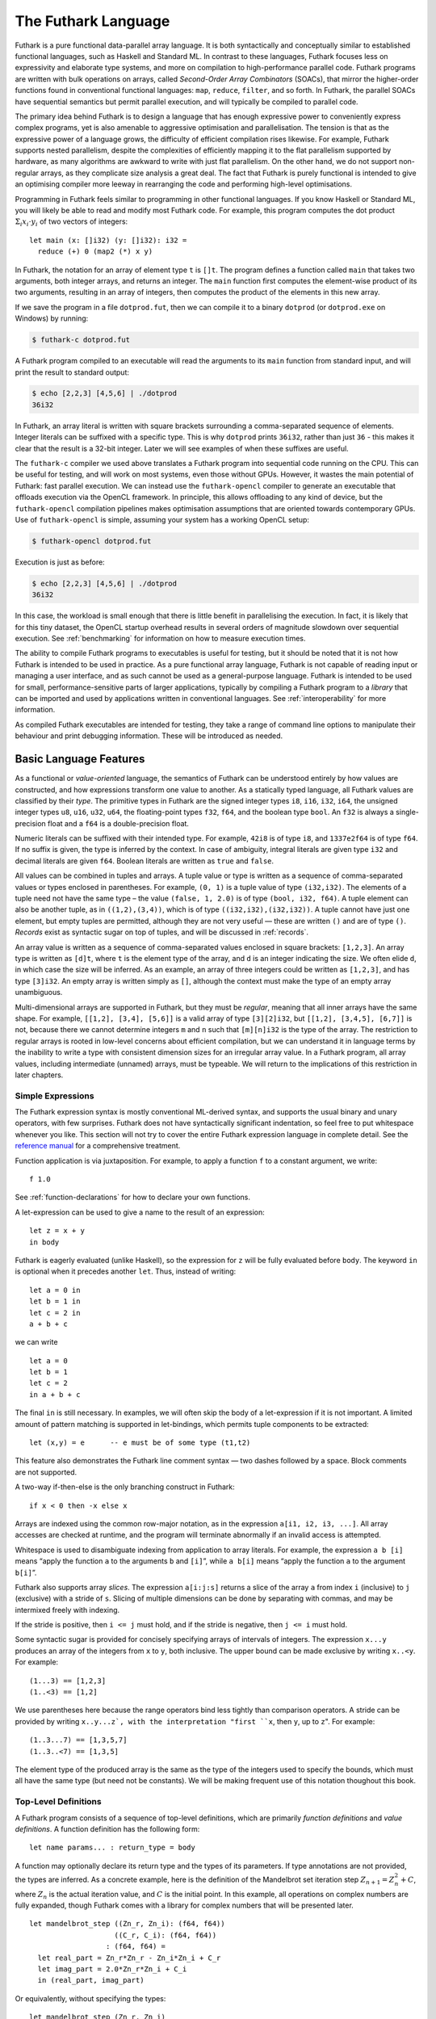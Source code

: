 .. _futlang:

The Futhark Language
====================

Futhark is a pure functional data-parallel array language. It is both
syntactically and conceptually similar to established functional
languages, such as Haskell and Standard ML. In contrast to these
languages, Futhark focuses less on expressivity and elaborate type
systems, and more on compilation to high-performance parallel code.
Futhark programs are written with bulk operations on arrays, called
*Second-Order Array Combinators* (SOACs), that mirror the higher-order
functions found in conventional functional languages: ``map``,
``reduce``, ``filter``, and so forth.  In Futhark, the parallel SOACs
have sequential semantics but permit parallel execution, and will
typically be compiled to parallel code.

The primary idea behind Futhark is to design a language that has enough
expressive power to conveniently express complex programs, yet is also
amenable to aggressive optimisation and parallelisation. The tension is
that as the expressive power of a language grows, the difficulty of
efficient compilation rises likewise. For example, Futhark supports
nested parallelism, despite the complexities of efficiently mapping it
to the flat parallelism supported by hardware, as many algorithms are
awkward to write with just flat parallelism. On the other hand, we do
not support non-regular arrays, as they complicate size analysis a great
deal. The fact that Futhark is purely functional is intended to give an
optimising compiler more leeway in rearranging the code and performing
high-level optimisations.

Programming in Futhark feels similar to programming in other functional
languages. If you know Haskell or Standard ML, you will likely be able
to read and modify most Futhark code. For example, this program computes
the dot product :math:`\Sigma_{i} x_{i}\cdot{}y_{i}` of two vectors of
integers:

::

    let main (x: []i32) (y: []i32): i32 =
      reduce (+) 0 (map2 (*) x y)

In Futhark, the notation for an array of element type ``t`` is
``[]t``. The program defines a function called ``main`` that takes two
arguments, both integer arrays, and returns an integer. The ``main``
function first computes the element-wise product of its two arguments,
resulting in an array of integers, then computes the product of the
elements in this new array.

If we save the program in a file ``dotprod.fut``, then we can compile
it to a binary ``dotprod`` (or ``dotprod.exe`` on Windows) by running:

.. code-block:: none

    $ futhark-c dotprod.fut

A Futhark program compiled to an executable will read the arguments to
its ``main`` function from standard input, and will print the result to
standard output:

.. code-block:: none

    $ echo [2,2,3] [4,5,6] | ./dotprod
    36i32

In Futhark, an array literal is written with square brackets surrounding
a comma-separated sequence of elements. Integer literals can be suffixed
with a specific type. This is why ``dotprod`` prints ``36i32``, rather
than just ``36`` - this makes it clear that the result is a 32-bit
integer. Later we will see examples of when these suffixes are useful.

The ``futhark-c`` compiler we used above translates a Futhark program
into sequential code running on the CPU. This can be useful for testing,
and will work on most systems, even those without GPUs. However, it
wastes the main potential of Futhark: fast parallel execution. We can
instead use the ``futhark-opencl`` compiler to generate an executable
that offloads execution via the OpenCL framework. In principle, this
allows offloading to any kind of device, but the ``futhark-opencl``
compilation pipelines makes optimisation assumptions that are oriented
towards contemporary GPUs. Use of ``futhark-opencl`` is simple, assuming
your system has a working OpenCL setup:

.. code-block:: none

    $ futhark-opencl dotprod.fut

Execution is just as before:

.. code-block:: none

    $ echo [2,2,3] [4,5,6] | ./dotprod
    36i32

In this case, the workload is small enough that there is little
benefit in parallelising the execution. In fact, it is likely that for
this tiny dataset, the OpenCL startup overhead results in several
orders of magnitude slowdown over sequential execution. See
:ref:`benchmarking` for information on how to measure execution times.

The ability to compile Futhark programs to executables is useful for
testing, but it should be noted that it is not how Futhark is intended
to be used in practice. As a pure functional array language, Futhark
is not capable of reading input or managing a user interface, and as
such cannot be used as a general-purpose language. Futhark is intended
to be used for small, performance-sensitive parts of larger
applications, typically by compiling a Futhark program to a *library*
that can be imported and used by applications written in conventional
languages. See :ref:`interoperability` for more information.

As compiled Futhark executables are intended for testing, they take a
range of command line options to manipulate their behaviour and print
debugging information. These will be introduced as needed.

.. _baselang:

Basic Language Features
-----------------------

As a functional or *value-oriented* language, the semantics of Futhark
can be understood entirely by how values are constructed, and how
expressions transform one value to another. As a statically typed
language, all Futhark values are classified by their *type*. The
primitive types in Futhark are the signed integer types ``i8``,
``i16``, ``i32``, ``i64``, the unsigned integer types ``u8``, ``u16``,
``u32``, ``u64``, the floating-point types ``f32``, ``f64``, and the
boolean type ``bool``. An ``f32`` is always a single-precision float
and a ``f64`` is a double-precision float.

Numeric literals can be suffixed with their intended type. For
example, ``42i8`` is of type ``i8``, and ``1337e2f64`` is of type
``f64``. If no suffix is given, the type is inferred by the context.
In case of ambiguity, integral literals are given type ``i32`` and
decimal literals are given ``f64``.  Boolean literals are written as
``true`` and ``false``.

All values can be combined in tuples and arrays. A tuple value or type
is written as a sequence of comma-separated values or types enclosed in
parentheses. For example, ``(0, 1)`` is a tuple value of type
``(i32,i32)``. The elements of a tuple need not have the same type – the
value ``(false, 1, 2.0)`` is of type ``(bool, i32, f64)``. A tuple
element can also be another tuple, as in ``((1,2),(3,4))``, which is of
type ``((i32,i32),(i32,i32))``. A tuple cannot have just one element,
but empty tuples are permitted, although they are not very useful — these
are written ``()`` and are of type ``()``. *Records* exist as syntactic
sugar on top of tuples, and will be discussed in :ref:`records`.

An array value is written as a sequence of comma-separated values
enclosed in square brackets: ``[1,2,3]``. An array type is written as
``[d]t``, where ``t`` is the element type of the array, and ``d`` is
an integer indicating the size. We often elide ``d``, in which case
the size will be inferred. As an example, an array of three integers
could be written as ``[1,2,3]``, and has type ``[3]i32``.  An empty
array is written simply as ``[]``, although the context must make the
type of an empty array unambiguous.

Multi-dimensional arrays are supported in Futhark, but they must be
*regular*, meaning that all inner arrays have the same shape. For
example, ``[[1,2], [3,4], [5,6]]`` is a valid array of type
``[3][2]i32``, but ``[[1,2], [3,4,5], [6,7]]`` is not, because there
we cannot determine integers ``m`` and ``n`` such that ``[m][n]i32``
is the type of the array. The restriction to regular arrays is rooted
in low-level concerns about efficient compilation, but we can
understand it in language terms by the inability to write a type with
consistent dimension sizes for an irregular array value. In a Futhark
program, all array values, including intermediate (unnamed) arrays,
must be typeable. We will return to the implications of this
restriction in later chapters.

Simple Expressions
~~~~~~~~~~~~~~~~~~

The Futhark expression syntax is mostly conventional ML-derived
syntax, and supports the usual binary and unary operators, with few
surprises.  Futhark does not have syntactically significant
indentation, so feel free to put whitespace whenever you like. This
section will not try to cover the entire Futhark expression language
in complete detail. See the `reference manual
<http://futhark.readthedocs.io>`_ for a comprehensive treatment.

Function application is via juxtaposition. For example, to apply a
function ``f`` to a constant argument, we write:

::

    f 1.0

See :ref:`function-declarations` for how to declare your own
functions.

A let-expression can be used to give a name to the result of an expression:

::

    let z = x + y
    in body

Futhark is eagerly evaluated (unlike Haskell), so the expression for
``z`` will be fully evaluated before ``body``. The keyword ``in`` is optional
when it precedes another ``let``. Thus, instead of writing:

::

    let a = 0 in
    let b = 1 in
    let c = 2 in
    a + b + c

we can write

::

    let a = 0
    let b = 1
    let c = 2
    in a + b + c

The final ``in`` is still necessary. In examples, we will often skip the body
of a let-expression if it is not important. A limited amount of pattern matching is
supported in let-bindings, which permits tuple components to be extracted:

::

    let (x,y) = e      -- e must be of some type (t1,t2)

This feature also demonstrates the Futhark line comment syntax — two
dashes followed by a space. Block comments are not supported.

A two-way if-then-else is the only branching construct in Futhark:

::

    if x < 0 then -x else x

Arrays are indexed using the common row-major notation, as in the
expression ``a[i1, i2, i3, ...]``.  All array accesses are checked at
runtime, and the program will terminate abnormally if an invalid
access is attempted.

Whitespace is used to disambiguate indexing from application to array
literals. For example, the expression ``a b [i]`` means “apply the
function ``a`` to the arguments ``b`` and ``[i]``”, while ``a b[i]``
means “apply the function ``a`` to the argument ``b[i]``”.

Futhark also supports array *slices*. The expression ``a[i:j:s]``
returns a slice of the array ``a`` from index ``i`` (inclusive) to ``j``
(exclusive) with a stride of ``s``. Slicing of multiple dimensions can
be done by separating with commas, and may be intermixed freely with
indexing.

If the stride is positive, then ``i <= j`` must hold, and if the stride
is negative, then ``j <= i`` must hold.

Some syntactic sugar is provided for concisely specifying arrays of intervals of
integers. The expression ``x...y`` produces an array of the integers
from ``x`` to ``y``, both inclusive. The upper bound can be made
exclusive by writing ``x..<y``. For example:

::

    (1...3) == [1,2,3]
    (1..<3) == [1,2]

We use parentheses here because the range operators bind less tightly
than comparison operators.  A stride can be provided by writing
``x..y...z`, with the interpretation "first ``x``, then ``y``, up to
``z``". For example:

::

    (1..3...7) == [1,3,5,7]
    (1..3..<7) == [1,3,5]

The element type of the produced array is the same as the type of the
integers used to specify the bounds, which must all have the same type
(but need not be constants). We will be making frequent use of this
notation thoughout this book.

.. _function-declarations:

Top-Level Definitions
~~~~~~~~~~~~~~~~~~~~~

A Futhark program consists of a sequence of top-level definitions, which
are primarily *function definitions* and *value definitions*. A function
definition has the following form:

::

    let name params... : return_type = body

A function may optionally declare its return type and the types of its
parameters.  If type annotations are not provided, the types are
inferred.  As a concrete example, here is the definition of the
Mandelbrot set iteration step :math:`Z_{n+1} = Z_{n}^{2} + C`, where
:math:`Z_n` is the actual iteration value, and :math:`C` is the
initial point. In this example, all operations on complex numbers are
fully expanded, though Futhark comes with a library for complex
numbers that will be presented later.

::

    let mandelbrot_step ((Zn_r, Zn_i): (f64, f64))
                        ((C_r, C_i): (f64, f64))
                      : (f64, f64) =
      let real_part = Zn_r*Zn_r - Zn_i*Zn_i + C_r
      let imag_part = 2.0*Zn_r*Zn_i + C_i
      in (real_part, imag_part)

Or equivalently, without specifying the types:

::

    let mandelbrot_step (Zn_r, Zn_i)
                        (C_r, C_i) =
      let real_part = Zn_r*Zn_r - Zn_i*Zn_i + C_r
      let imag_part = 2.0*Zn_r*Zn_i + C_i
      in (real_part, imag_part)

It is generally considered good style to specify the types of the
parameters and the return value when defining top-level functions.
Type inference is mostly used for local and anonymous functions, that
we will get to later.

We can define a constant with very similar notation:

::

    let name: value_type = definition

For example:

::

    let physicists_pi: f64 = 4.0

A value definition is semantically similar to a function that ignores
its argument and always returns the same value. Top-level definitions
are declared in strict order, and a definition may refer *only* to
those names that have been defined before it occurs. This means that
circular definitions are not permitted. We will return to function
definitions in :ref:`size-annotations` and :ref:`polymorphism`, where
we will look at more advanced features, such as parametric
polymorphism and implicit size parameters.

.. admonition:: Exercise: Simple Futhark programming
   :class: exercise

   This is a good time to make sure you can actually write and run a
   Futhark program on your system.  Write a program that contains a
   function ``main`` that accepts as input a parameter ``x : i32``,
   and returns ``x`` if ``x`` is positive, and otherwise the negation
   of ``x``.  Compile your program with ``futhark-c`` and verify that
   it works, then try with ``futhark-opencl``.

   .. admonition:: Solution (click to show)
      :class: solution

      ::

         let main (x: i32): i32 = if x < 0 then -x else x

.. _type-abbreviations:

Type abbreviations
^^^^^^^^^^^^^^^^^^

The previous definition of ``mandelbrot_step`` accepted arguments and
produced results of type ``(f64,f64)``, with the implied understanding
that such pairs of floats represent complex numbers. To make this
clearer, and thus improve the readability of the function, we can use a
*type abbreviation* to define a type ``complex``:

::

    type complex = (f64, f64)

We can now define ``mandelbrot_step`` as follows:

::

    let mandelbrot_step ((Zn_r, Zn_i): complex)
                        ((C_r, C_i): complex)
                      : complex =
        let real_part = Zn_r*Zn_r - Zn_i*Zn_i + C_r
        let imag_part = 2.0*Zn_r*Zn_i + C_i
        in (real_part, imag_part)

Type abbreviations are purely a syntactic convenience — the type
``complex`` is fully interchangeable with the type ``(f64, f64)``. For
abstract types, that hide their definition, we have to use the module
system discussed in :ref:`modules`.

Array Operations
----------------

Futhark provides various combinators for performing bulk
transformations of arrays. Judicious use of these combinators is key
to getting good performance. There are two overall categories:
*first-order array combinators*, like ``zip``, that always perform the
same operation, and *second-order array combinators* (*SOAC*\ s), like
``map``, that take a *functional argument* indicating the operation to
perform. SOACs are absolutely crucial to Futhark programming. While
they are designed to resemble higher-order functions that may be
familiar from functional languages, they have some restrictions to
enable efficient parallel execution.

We can use ``zip`` to transform :math:`n` arrays to a single array of
:math:`n`-tuples:

::

    zip [1,2,3] [true,false,true] [7.0,8.0,9.0] ==
      [(1,true,7.0),(2,false,8.0),(3,true,9.0)]

Notice that the input arrays may have different types. We can use
``unzip`` to perform the inverse transformation:

::

    unzip [(1,true,7.0),(2,false,8.0),(3,true,9.0)] ==
      ([1,2,3], [true,false,true], [7.0,8.0,9.0])

Be aware that ``zip`` requires all of the input arrays to have the
same length.  Transforming between arrays of tuples and tuples of
arrays is common in Futhark programs, as many array operations accept
only one array as input. Due to a clever implementation technique,
``zip`` and ``unzip`` have no runtime cost (no copying or allocation
whatsoever), so you should not shy away from using them out of
efficiency concerns.

Now let’s take a look at some SOACs.

Map
~~~

The simplest SOAC is probably ``map``. It takes two arguments: a
function and an array. The function argument can be a function name,
or an anonymous function. The function is called for every element of
the input array, and an array of the result is returned. For example:

::

    map (\x -> x + 2) [1,2,3] == [3,4,5]

Anonymous functions need not define their parameter- or return types,
but you are free to do so to increase readability:

::

    map (\(x:i32): i32 -> x + 2) [1,2,3]

The functional argument can also be an operator, which must be enclosed
in parentheses:

::

    map (!) [true, false, true] == [false, true, false]

Currying for operators is also supported using a syntax taken from
Haskell:

::

    map (2-) [1,2,3] == [1,0,-1]

There are variants of ``map``, suffixed with an integer, that permit
simultaneous mapping of multiple arrays, which must all have the same
size.  This is supported up to ``map5``. For example, we can perform
an element-wise sum of two arrays:

::

    map2 (+) [1,2,3] [4,5,6] == [5,7,9]

A combination of ``map`` and ``zip`` can be used to handle arbitrary
numbers of simultaneous arrays.

Be careful when writing ``map`` expressions where the function returns
an array.  Futhark requires regular arrays, so this is unlikely to go
well:

::

    map (\n -> 1...n) ns

Unless the array ``ns`` consisted of identical values, the program would
fail at runtime.

We can use ``map`` to duplicate many other language constructs. For
example, if we have two arrays ``xs:[n]i32`` and ``ys:[m]i32`` — that
is, two integer arrays of sizes ``n`` and ``m`` — we can concatenate
them using:

::

      map (\i -> if i < n then xs[i] else ys[i-n])
          (0..<n+m)

However, it is not a good idea to write code like this, as it hinders
the compiler from using high-level properties to do
optimisation. Using ``map`` with explicit indexing is usually only
necessary when solving complicated irregular problems that cannot be
represented directly.

Scan and Reduce
~~~~~~~~~~~~~~~

While ``map`` is an array transformer, the ``reduce`` SOAC is an array
aggregator: it uses some function of type ``t -> t -> t`` to combine
the elements of an array of type ``[]t`` to a value of type ``t``. In
order to perform this aggregation in parallel, the function must be *associative* and
have a *neutral element* (i.e, form a monoid):

-  A function :math:`f` is associative if
   :math:`f(x,f(y,z)) = f(f(x,y),z)` for all :math:`x,y,z`.

-  A function :math:`f` has a neutral element :math:`e` if
   :math:`f(x,e) = f(e,x) = x` for all :math:`x`.

Many common mathematical operators fulfill these laws, such as addition:
:math:`(x+y)+z=x+(y+z)` and :math:`x+0=0+x=x`. But others, like
subtraction, do not. In Futhark, we can use the addition operator and
its neutral element to compute the sum of an array of integers:

::

    reduce (+) 0 [1,2,3] == 6

It turns out that combining ``map`` and ``reduce`` is both powerful
and has remarkable optimisation properties, as we will discuss in
:ref:`soac-algebra`. Many Futhark programs are primarly
``map``-``reduce`` compositions. For example, we can define a function
to compute the dot product of two vectors of integers:

::

    let dotprod (xs: []i32) (ys: []i32): i32 =
      reduce (+) 0 (map2 (*) xs ys)

A close cousin of ``reduce`` is ``scan``, often called *generalised
prefix sum*. Where ``reduce`` produces just one result, ``scan``
produces one result for every prefix of the input array. This is
perhaps best understood with an example:

::

    scan (+) 0 [1,2,3] == [0+1, 0+1+2, 0+1+2+3] == [1, 3, 6]

Intuitively, the result of ``scan`` is an array of the results of
calling ``reduce`` on increasing prefixes of the input array. The last
element of the returned array is equivalent to the result of calling
``reduce``. Like with ``reduce``, the operator given to ``scan`` must
be associative and have a neutral element.

There are two main ways to compute scans: *exclusive* and *inclusive*.
The difference is that the empty prefix is considered in an exclusive
scan, but not in an inclusive scan. Computing the exclusive ``+``-scan
of ``[1,2,3]`` thus gives ``[0,1,3]``, while the inclusive
``+``-scan is ``[1,3,6]``. The ``scan`` in Futhark is inclusive, but
it is easy to generate a corresponding exclusive scan simply by
prepending the neutral element and removing the last element.

While the idea behind ``reduce`` is probably familiar, ``scan`` is a
little more esoteric, and mostly has applications for handling
problems that do not seem parallel at first glance. Several examples
are discussed in :ref:`parallel-algorithms`.

Filtering
~~~~~~~~~

We have seen ``map``, which permits us to change all the elements of
an array, and we have seen ``reduce``, which lets us collapse all the
elements of an array.  But we still need something that lets us remove
some, but not all, of the elements of an array. This SOAC is
``filter``, which keeps only those elements of an array that satisfy
some predicate.

::

    filter (<3) [1,5,2,3,4] == [1,2]

The use of ``filter`` is mostly straightforward, but there are some
patterns that may appear subtle at first glance. For example, how do
we find the *indices* of all nonzero entries in an array of integers?
Finding the values is simple enough:

::

    filter (!=0) [0,5,2,0,1] ==
      [5,2,1]

But what are the corresponding indices? We can solve this using a
combination of ``zip``, ``filter``, and ``unzip``:

::

    let indices_of_nonzero [n] (xs: [n]i32): []i32 =
      let xs_and_is = zip xs (iota n)
      let xs_and_is' = filter (\(x,_) -> x != 0) xs_and_is
      let (_, is') = unzip xs_and_is'
      in is'

Be aware that ``filter`` is a somewhat expensive SOAC, corresponding
roughly to a ``scan`` plus a ``map``.

.. _sequential-loops:

Sequential Loops
~~~~~~~~~~~~~~~~

Futhark does not directly support recursive functions, but instead
provides syntactical sugar for expressing the equivalent of certain
tail-recursive functions. Consider the following tail-recursive
formulation of a function for computing the Fibonacci numbers

::

    let fibhelper(x: i32, y: i32, n: i32): i32 =
      if n == 1 then x else fibhelper(y, x+y, n-1)

    let fib(n: i32): i32 = fibhelper(1,1,n)

We can rewrite this using the following Futhark syntax:

::

    let fib(n: i32): i32 =
      let (x, _) = loop (x, y) = (1,1) for i < n do (y, x+y)
      in x

The semantics of this loop is precisely as in the tail-recursive
function formulation. In general, a loop

::

    loop pat = initial for i < bound do loopbody

has the following semantics:

#. Bind ``pat`` to the initial values given in ``initial``.

#. While ``i < bound``, evaluate ``loopbody``, rebinding ``pat`` to be
   the value returned by the body. At the end of each iteration,
   increment ``i`` by one.

#. Return the final value of ``pat``.

Semantically, a loop-expression is completely equivalent to a call to its
corresponding tail-recursive function.

For example, denoting by ``t`` the type of ``x``, the loop

::

    loop x = a for i < n do
      g(x)

has the semantics of a call to the following tail-recursive function:

::

    let f(i: i32, n: i32, x: t): t =
      if i >= n then x
      else f(i+1, n, g(x))

    -- the call
    let x = f(i, n, a)
    in body

The syntax shown above is actually just syntactical sugar for a common
special case of a *for-in* loop over an integer range, which is written
as:

::

    loop pat = initial for xpat in xs do loopbody

Here, ``xpat`` is an arbitrary pattern that matches an element of the
array ``xs``. For example:

::

    loop acc = 0 for (x,y) in zip xs ys do
      acc + x * y

The purpose of the loop syntax is partly to render some sequential computations slightly
more convenient, but primarily to express certain very specific forms of
recursive functions, specifically those with a fixed iteration count.
This property is used for analysis and optimisation by the Futhark
compiler. In contrast to most functional languages, Futhark does not
properly support recursion, and users are therefore required to use the loop syntax
for sequential loops.

Apart from ``for``-loops, Futhark also supports ``while``-loops. These loops
do not provide as much information to the compiler, but can be used
for convergence loops, where the number of iterations cannot be
predicted in advance. For example, the following program doubles a
given number until it exceeds a given threshold value:

::

    let main(x: i32, bound: i32): i32 =
      loop x while x < bound do x * 2

In all respects other than termination criteria, ``while``-loops
behave identically to ``for``-loops.

For brevity, the initial value expression can be elided, in which case
an expression equivalent to the pattern is implied. This feature is
easier to understand with an example. The loop

::

    let fib(n: i32): i32 =
      let x = 1
      let y = 1
      let (x, _) = loop (x, y) = (x, y) for i < n do (y, x+y)
      in x

can also be written:

::

    let fib(n: i32): i32 =
      let x = 1
      let y = 1
      let (x, _) = loop (x, y) for i < n do (y, x+y)
      in x

This style of code can sometimes make imperative code look more natural.

.. _in-place-updates:

In-Place Updates
----------------

While Futhark is an uncompromisingly pure functional language, it may
occasionally prove useful to express certain algorithms in an
imperative style. Consider a function for computing the :math:`n`
first Fibonacci numbers:

::

    let fib (n: i32): []i32 =
      -- Create "empty" array.
      let arr = replicate n 0
      -- Fill array with Fibonacci numbers.
      in loop (arr) for i < n-2 do
           let arr[i+2] = arr[i] + arr[i+1]
           in arr

If the array ``arr`` is copied for each iteration of the loop, we would
put enormous pressure on memory, and spend a lot of time moving around
data, even though it is clear in this case that the ”old” value of
``arr`` will never be used again. Precisely, what should be an algorithm
with complexity :math:`O(n)` becomes :math:`O(n^2)`, due to copying the
size :math:`n` array (an :math:`O(n)` operation) for each of the
:math:`n` iterations of the loop.

To prevent this copying, we want to update the array *in-place*, that is, with a
static guarantee that the operation will not require any additional
memory allocation, or copying the array. An *in-place update* can modify
the array in time proportional to the elements being updated
(:math:`O(1)` in the case of the Fibonacci function), rather than time
proportional to the size of the final array, as would the case if we
perform a copy. In order to perform the update without violating
referential transparency, we need to know that no other references to
the array exists, or at least that such references will not be used on
any execution path following the in-place update.

In Futhark, this is done through a type system feature called
*uniqueness types*, similar to, although simpler than, the uniqueness
types of the programming language Clean.  Alongside a (relatively)
simple aliasing analysis in the type checker, this extension is sufficient to
determine at compile time whether an in-place modification is safe,
and signal a compile time error if in-place updates are used in a way
where safety cannot be guaranteed.

The simplest way to introduce uniqueness types is through examples. To
that end, let us consider the following function definition.

::

    let modify(a: *[]i32, i: i32, x: i32): *[]i32 =
      let a[i] = a[i] + x
      in a

The function call ``modify(a,i,x)`` returns :math:`a`, but where the
element at index ``i`` has been increased by :math:`x`. Notice the
asterisks: in the parameter declaration ``a: *[i32]``, the asterisk means that
the function ``modify`` has been given “ownership” of the array
:math:`a`, meaning that any caller of ``modify`` will never reference
array :math:`a` after the call again. In particular, ``modify`` can
change the element at index ``i`` without first copying the array, i.e.
``modify`` is free to do an in-place modification. Furthermore, the
return value of ``modify`` is also unique - this means that the result
of the call to ``modify`` does not share elements with any other visible
variables.

Let us consider a call to ``modify``, which might look as follows.

::

    let b = modify(a, i, x)

Under which circumstances is this call valid? Two things must hold:

#. The type of ``a`` must be ``*[]i32``, of course.

#. Neither ``a`` or any variable that *aliases* ``a`` may be used on any
   execution path following the call to ``modify``.

When a value is passed as a unique-typed argument in a function call, we
say that the value is *consumed*, and neither it nor any of its
*aliases* (see below) can be used again. Otherwise, we would break the
contract that gives the function liberty to manipulate the argument
however it wants. Notice that it is the type in the argument declaration
that must be unique - it is permissible to pass a unique-typed variable
as a non-unique argument (that is, a unique type is a subtype of the
corresponding nonunique type).

A variable :math:`v` aliases :math:`a` if they may share some elements,
for instance by an overlap in memory. As the most trivial case, after evaluating the
binding ``b = a``, the variable ``b`` will alias ``a``. As another
example, if we extract a row from a two-dimensional array, the row will
alias its source:

::

    let b = a[0] -- b is aliased to a
                 -- (assuming a is not one-dimensional)

Most array combinators produce fresh arrays that initially alias no
other arrays in the program. In particular, the result of ``map f a``
does not alias ``a``. One exception is array slicing, where the result
is aliased to the original array.

Let us consider the definition of a function returning a unique array:

.. code-block:: none

    let f(a: []i32): *[]i32 = e

Notice that the argument, ``a``, is non-unique, and hence we cannot modify
it inside the function. There is another restriction as well: ``a`` must
not be aliased to our return value, as the uniqueness contract requires
us to ensure that there are no other references to the unique return
value. This requirement would be violated if we permitted the return
value in a unique-returning function to alias its (non-unique)
parameters.

To summarise: *values are consumed by being the source in a in-place
binding, or by being passed as a unique parameter in a function
call*. We can crystallise valid usage in the form of three principal
rules:

**Uniqueness Rule 1**
    When a value is consumed — for example, by being passed in the place
    of a unique parameter in a function call, or used as the source in a
    in-place expression, neither that value, nor any value that aliases
    it, may be used on any execution path following the function call. A
    violation of this rule is as follows::

      let b = a with [i] <- 2 in
      f(b,a) -- Error: a used after being source in a let-with


**Uniqueness Rule 2**
    If a function definition is declared to return a unique value, the
    return value (that is, the result of the body of the function) must
    not share memory with any non-unique arguments to the function. As a
    consequence, at the time of execution, the result of a call to the
    function is the only reference to that value. A violation of this
    rule is as follows::

      let broken (a: [][]i32, i: i32): *[]i32 =
        a[i] -- Error: Return value aliased with 'a'.

**Uniqueness Rule 3**
    If a function call yields a unique return value, the caller has
    exclusive access to that value. At *the point the call returns*, the
    return value may not share memory with any variable used in any
    execution path following the function call. This rule is
    particularly subtle, but can be considered a rephrasing of
    Uniqueness Rule 2 from the “calling side”.

It is worth emphasising that everything related to uniqueness types is
implemented as a static analysis. *All* violations of the uniqueness
rules will be discovered at compile time (during type-checking), leaving
the code generator and runtime system at liberty to exploit them for
low-level optimisation.

When To Use In-Place Updates
~~~~~~~~~~~~~~~~~~~~~~~~~~~~

If you are used to programming in impure languages, in-place updates may
seem a natural and convenient tool that you may use frequently. However,
Futhark is a functional array language, and should be used as such.
In-place updates are restricted to simple cases that the compiler is
able to analyze, and should only be used when absolutely necessary. Many
interesting and complicated Futhark programs can be written without
making use of in-place updates at all.

Typically, we use in-place updates to express efficiently sequential
algorithms that are then mapped on some array. Somewhat
counter-intuitively, however, in-place updates can also be used for
expressing irregular nested parallel algorithms (which are otherwise
not expressible in Futhark), albeit in a low-level way. The key here
is the array combinator ``scatter``, which writes to several positions
in an array in parallel. Suppose we have an array ``is`` of type
``[n]i32``, an array ``vs`` of type ``[n]t`` (for some ``t``), and an
array ``as`` of type ``[m]t``. Then the expression ``scatter as is
vs`` morally computes

.. code-block:: none

      for i in 0..n-1:
        j = is[i]
        v = vs[i]
        as[j] = v

and returns the modified ``as`` array. The old ``as`` array is marked
as consumed and may not be used anymore. Parallel ``scatter`` can be
used, for instance, to implement efficiently the radix sort algorithm, as
demonstrated in :ref:`radixsort`.

.. _size-annotations:

Size Annotations
----------------

Functions on arrays typically impose constraints on the shape of their
parameters, and often the shape of the result depends on the shape of
the parameters. Futhark provides a language construct called *size
annotations* that give the programmer the option of encoding these
properties directly into the type of a function. Consider first the
trivial case of a function that packs a single ``i32`` value in an
array:

::

    let singleton (x: i32): [1]i32 = [x]

We explicitly annotate the return type to state that this function
returns a single-element array.

For expressing constraints among the sizes of the parameters, Futhark
provides *size parameters*. Consider the definition of dot product we
have used so far:

::

    let dotprod (xs: []i32) (ys: []i32): i32 =
      reduce (+) 0 (map2 (*) xs ys)

The ``dotprod`` function assumes that the two input arrays have the
same size, or else the ``map2`` will fail. However, this constraint is
not visible in the type of the function. Size parameters allow us to
make this explicit:

::

    let dotprod [n] (xs: [n]i32) (ys: [n]i32): i32 =
      reduce (+) 0 (map2 (*) xs ys)

The ``[n]`` preceding the *value parameters* (``xs`` and ``ys``) is
called a *size parameter*, which lets us assign a name to the dimensions
of the value parameters. A size parameter must be used at least once in
the type of a value parameter, so that a concrete value for the size
parameter can be determined at runtime. Size parameters are *implicit*,
and need not an explicit argument when the function is called. For
example, the ``dotprod`` function can be used as follows:

::

    dotprod [1,2] [3,4]

A size parameter is in scope in both the body of a function and its
return type, which we can use, for instance, for defining a function for computing
averages:

::

    let average [n] (xs: [n]f64): f64 =
      reduce (+) 0.0 xs / f64 n

Size parameters are always of type ``i32``, and in fact, *any*
``i32``-typed variable in scope can be used as a size annotation. This feature
lets us define a function that replicates an integer some number of
times:

::

    let replicate_i32 (n: i32) (x: i32): [n]i32 =
      map (\_ -> x) (0..<n)

In :ref:`polymorphism` we will see how to write a polymorphic function
that works for any type.

As a more complicated example of using size parameters, consider the
following function for performing matrix multiplication:

::

    let matmult [n][m][p] (x: [n][m]i32, y: [m][p]i32): [n][p]i32 =
      map (\xr -> map (dotprod xr) (transpose y)) x

Futhark’s support for size annotations permits us to succintly encode
the usual size invariants for matrix multiplication.

Be aware that size annotations are checked dynamically, not statically.
Whenever we call a function or return a value, an error is raised if its
size does not match the annotations. However, nothing prevents this
following expression from passing the type checker:

::

    dotprod [1,2] [1,2,3]

Although it will fail if actually executed.

Presently, only variables and constants are legal as size annotations.
This restriction means that the following function definition is not valid:

::

    let doubleup [n] (xs: [n]i32): [2*n]i32 =
      map (\i -> xs[i/2]) (0..<n*2)

While size annotations are a simple and limited mechanism, they can help
make hidden invariants visible to users of your code. In some cases,
size annotations also help the compiler generate better code, as it
becomes clear which arrays are supposed to have the same size, and lets
the compiler hoist out checking as far as possible.

Size parameters are also permitted in type abbreviations. As an example,
consider a type abbreviation for a vector of integers:

::

    type intvec [n] = [n]i32

We can now use ``intvec [n]`` to refer to integer vectors of size ``n``:

::

    let x: intvec [3] = [1,2,3]

A type parameter can be used multiple times on the right-hand side of
the definition; perhaps to define an abbreviation for square matrices:

::

    type sqmat [n] = [n][n]i32

The brackets surrounding ``[n]`` and ``[3]`` are part of the notation,
not the parameter itself, and are used for disambiguating size
parameters from the *type parameters* we shall discuss in
:ref:`polymorphism`.

Parametric types must always be fully applied. Using ``intvec`` by
itself (without a type argument) is an error.

.. _records:

Records
-------

Semantically, a record is a finite map from labels to values. These are
supported by Futhark as a convenient syntactic extension on top of
tuples. A label-value pairing is often called a *field*. As an example,
let us return to our previous definition of complex numbers:

::

    type complex = (f64, f64)

We can make the role of the two floats clear by using a record instead.

::

    type complex = {re: f64, im: f64}

We can construct values of record type with a *record expression*, which
consists of field assignments enclosed in curly braces:

::

    let sqrt_minus_one = {re = 0.0, im = -1.0}

The order of the fields in a record type or value does not matter, so
the following definition is equivalent to the one above:

::

    let sqrt_minus_one = {im = -1.0, re = 0.0}

In contrast to most other programming languages, record types in Futhark
are *structural*, not *nominal*. This means that the name (if any) of a
record type does not matter. For example, we can define a type
abbreviation that is equivalent to the previous definition of
``complex``:

::

    type another_complex = {re: f64, im: f64}

The types ``complex`` and ``another_complex`` are entirely
interchangeable. In fact, we do not need to name record types at all;
they can be used anonymously:

::

    let sqrt_minus_one: {re: f64, im: f64} = {re = 0.0, im = -1.0}

However, for readability purposes it is usually a good idea to use type
abbreviations when working with records.

There are two ways to access the fields of records. The first is by
*field projection*, which is done by dot notation known from most other
programming languages. To access the ``re`` field of the
``sqrt_minus_one`` value defined above, we write ``sqrt_minus_one.re``.

The second way of accessing field values is by pattern matching, just
like we do with tuples. A record pattern is similar to a record
expression, and consists of field patterns enclosed in curly braces. For
example, a function for adding complex numbers could be defined as:

::

    let complex_add ({re = x_re, im = x_im}: complex)
                    ({re = y_re, im = y_im}: complex)
                  : complex =
      {re = x_re + y_re, im = x_im + y_im}

As with tuple patterns, we can use record patterns in both function
parameters, ``let``-bindings, and ``loop`` parameters.

As a special syntactic convenience, we can elide the ``= pat`` part of a
record pattern, which will bind the value of the field to a variable of
the same name as the field. For example:

::

    let conj ({re, im}: complex): complex =
      {re = re, im = -im}

This convenience is also present in tuple expressions. If we elide the
definition of a field, the value will be taken from the variable in
scope with the same name:

::

    let conj ({re, im}: complex): complex =
      {re, im = -im}

Tuples as a Special Case of Records
~~~~~~~~~~~~~~~~~~~~~~~~~~~~~~~~~~~

In Futhark, tuples are merely records with numeric labels starting from
1. For example, the types ``(i32,f64)`` and ``{1:i32,2:f64}`` are
indistinguishable. The main utility of this equivalence is that we can
use field projection to access the components of tuples, rather than
using a pattern in a ``let``-binding. For example, we can say ``foo.1``
to extract the first component of a tuple.

Notice that the fields of a record must constitute a prefix of the
positive numbers for it to be considered a tuple. The record type
``{1:i32,3:f64}`` does not correspond to a tuple, and neither does
``{2:i32,3:f64}`` (but ``{2:f64,1:i32}`` is equivalent to the tuple
``(i32,f64)``, because field order does not matter).

.. _polymorphism:

Parametric Polymorphism
-----------------------

Consider the replication function we wrote earlier::

    let replicate_i32 (n: i32) (x: i32): [n]i32 =
      map (\_ -> x) (0..<n)

This function works only for replicating values of type ``i32``.  If
we wanted to replicate, say, bools, we would have to write another
function::

    let replicate_bool (n: i32) (x: bool): [n]bool =
      map (\_ -> x) (0..<n)

This duplication is not particularly nice.  Since the only difference
between the two functions is the type of the ``x`` parameter, and we
don't actually use any ``i32``-specific operations in
``replicate_i32``, or ``bool``-specific operations in
``replicate_bool``, we ought to be able to write a single function
that is *parameterised* over the element type.  In some languages,
this is done with *generics*, or *template functions*.  In ML-derived
languages, including Futhark, we use *parametric polymorphism*.  Just
like the size parameters we saw earlier, a Futhark function may have
*type parameters*.  These are written as a name preceded by an
apostrophe.  As an example, this is a polymorphic version of
``replicate``::

    let replicate 't (n: i32) (x: t): [n]t =
      map (\_ -> x) (0..<n)

Note how how the type parameter is written as ``'t``, but we use just
``t`` to refer to the parametric type in the ``x`` parameter and the
function return type.  Type parameters may be freely intermixed with
size parameters, but must precede all ordinary parameters.  Just as
with size parameters, we do not need to explicitly pass the types when
we call a polymorphic function; they are automatically deduced from
the concrete parameters.

We can also use type parameters when defining type abbreviations::

    type triple 't = [3]t

And of course, these can be intermixed with size parameters::

    type vector 't [n] = [n]t

In contrast to function definitions, the order of parameters in a type
*does* matter.  Hence, ``vector i32 [3]`` is correct, and ``vector [3]
i32`` would produce an error.

We might try to use parametric types to further refine our previous
definition of complex numbers, by making it polymorphic in the
representation of scalar numbers::

    type complex 't = {re: t, im: t}

This type abbreviation is fine, but we will find it difficult to write
useful functions with it.  Consider an attempt to define complex
addition::

    let complex_add 't ({re = x_re, im = x_im}: complex t)
                       ({re = y_re, im = y_im}: complex t)
                  : complex t =
      {re = ?, im = ?}

How do we perform an addition ``x_re`` and ``y_re``?  These are both
of type ``t``, of which we know nothing.  For all we know, they might
be instantiated to something that is not numeric at all.  Hence, the
Futhark compiler will prevent us from using the ``+`` operator.  In
some language, such as Haskell, facilities such as *type classes* to
support restrictired polymorphism, where we can require that an
instantiation of a type variable supports certain operations (like
``+``).  Futhark does not have type classes, but it does have a
powerful module system that we can use instead.  This module system is
the subject of the following section.

.. _modules:

Modules
-------

When most programmers think of module systems, they think of rather
utilitarian systems for namespace control and splitting programs across
multiple files. And in most languages, the module system is indeed
little more than this. But in Futhark, we have adopted an ML-style
higher-order module system that permits *abstraction* over modules. The
module system is not just a method for organising Futhark programs, but
also the sole facility for writing generic code.

Simple Modules
~~~~~~~~~~~~~~

At the most basic level, a *module* (called a *struct* in Standard ML)
is merely a collection of declarations

::

    module AddI32 = {
      type t = i32
      let add (x: t) (y: t): t = x + y
      let zero: t = 0
    }

Now, ``AddI32.t`` is an alias for the type ``i32``, and ``Addi32.add``
is a function that adds two values of type ``i32``. The only peculiar
thing about this notation is the equal sign before the opening brace.
The declaration above is actually a combination of a \*module binding\*

::

    module ADDI32 = ...

and a *module expression*

::

    {
      type t = i32
      let add (x: t) (y: t): t = x + y
      let zero: t = 0
    }

In this case, the module expression is just some declarations enclosed
in curly braces. But, as the name suggests, a module expression is just
some expression that returns a module. A module expression is
syntactically and conceptually distinct from a regular value expression,
but serves much the same purpose. The module language is designed such
that evaluation a module expression can always be done at compile time.

Apart from a sequence of declarations, a module expression can also be
merely the name of another module

::

    module Foo = AddInt32

Now every name defined in ``AddInt32`` is also available in ``Foo``. At
compile-time, only a single version of the ``add`` function is defined.

Module Types
~~~~~~~~~~~~

What we have seen so far is nothing more than a simple namespacing
mechanism. The ML module system only becomes truly powerful once we
introduce module types and parametric modules (in Standard ML, these are
called *signatures* and *functors*).

A module type is the counterpart to a value type. It describes which
names are defined, and as what. We can define a module type that
describes ``AddInt32``:

::

    module type Int32Adder = {
      type t = i32
      val add : t -> t -> t
      val zero : t
    }

As with modules, we have the notion of a *module type expression*. In
this case, the module type expression is a sequence of *specs* enclosed
in curly braces. A spec is a requirement of how some name must be
defined: as a value (including functions) of some type, as a type
abbreviation, or as an abstract type (which we will return to later).

We can assert that some module implements a specific module type via a
module type ascription

::

    module Foo = AddInt32 : Int32Adder

Syntactical sugar that allows us to move the module type to the left of
the equal sign makes a common case look smoother

::

    module AddInt32: Int32Adder = {
      ...
    }

When we are ascribing a module with a module type, the module type
functions as a filter, removing anything not explicitly mentioned in the
module type

::

    module Bar = AddInt32 : { type t = int
                              val zero : t }

An attempt to access ``Bar.add`` will result in a compilation error, as
the ascription has hidden it. This is known as an *opaque* ascription,
because it obscures anything not explicitly mentioned in the module
type. The module systems in Standard ML and OCaml support both opaque
and *transparent* ascription, but in Futhark we support only the former.
This example also demonstrates the use of an anonymous module type.
Module types work much like structural types known from e.g. Go
("compile-time duck typing"), and are named only for convenience.

We can use type ascription with abstract types to hide the definition of
a type from the users of a module

::

    module Speeds: { type thing
                     val car : thing
                     val plane : thing
                     val futhark : thing
                     val speed : thing -> i32 } = {
      type thing = i32

      let car: thing = 0
      let plane: thing = 1
      let futhark: thing = 2

      let speed (x: thing): i32 =
        if      x == car     then 120
        else if x == plane   then 800
        else if x == futhark then 10000
        else                      0 -- will never happen
    }

The (anonymous) module type asserts that a distinct type ``thing`` must
exist, but does not mention its definition. There is no way for a user
of the ``Speeds`` module to do anything with a value of type
``Speeds.thing`` apart from passing it to ``Speeds.speed`` (except
putting it in an array or tuple, or returning it from a function). Its
definition is entirely abstract. Furthermore, no values of type
``Speeds.thing`` exist except those that are created by the ``Speeds``
module.

Parametric Modules
~~~~~~~~~~~~~~~~~~

While module types serve some purpose for namespace control and
abstraction, their most interesting use is in the definition of
parametric modules. A parametric module is conceptually equivalent to a
function. Where a function takes a value as input and produces a value,
a parametric module takes a module and produces a module. For example,
given a module type

::

    module type Monoid = {
      type t
      val add : t -> t -> t
      val zero : t
    }

We can define a parametric module that accepts a module satisfying the
``Monoid`` module type, and produces a module containing a function for
collapsing an array

::

    module Sum(M: Monoid) = {
      let sum (a: []M.t): M.t =
        reduce M.add M.zero a
    }

There is an implied assumption here, which is not captured by the type
system: the function ``add`` must be associative and have ``zero`` as
its neutral element. These constraints are from the parallel semantics
of ``reduce``, and the algebraic concept of a *monoid*. Note that in
``Monoid``, no definition is given of the type ``t`` - we only assert
that there must be some type ``t``, and that certain operations are
defined for it.

We can use the parametric module ``Sum`` thus

::

      module SumI32s = Sum(AddInt32)

We can now refer to the function ``SumI32s.sum``, which has type
``[]i32 -> i32``. The type is only abstract inside the definition of the
parametric module. We can instantiate ``Sum`` again with another module;
this one anonymous

::

    module Prod64s = Sum({
      type t = 64
      let add (x: f64) (y: f64): f64 = x * y
      let zero: f64 = 1.0
    })

The function ``Prodf64s.sum`` has type ``[]f64 -> f64``, and computes
the product of an array of numbers (we should probably have picked a
more generic name than ``sum`` for this function).

Operationally, each application of a parametric module results in its
definition being duplicated and references to the module parameter
replace by references to the concrete module argument. This is quite
similar to how C++ templates are implemented. Indeed, parametric modules
can be seen as a simplified variant with no specialisation, and with
module types to ensure rigid type checking. In C++, a template is
type-checked when it is instantiated, whereas a parametric module is
type-checked when it is defined.

Parametric modules, like other modules, can contain more than one
declaration. This is useful for giving related functionality a common
abstraction, for example to implement linear algebra operations that are
polymorphic over the type of scalars. This example uses an anonymous
module type for the module parameter, and the declaration, which brings
the names from a module into the current scope

::

      module Linalg(M : {
        type scalar
        val zero : scalar
        val add : scalar -> scalar -> scalar
        val mul : scalar -> scalar -> scalar
      }) = {
        open M
        let dotprod [n] (xs: [n]scalar) (ys: [n]scalar)
          : scalar =
          reduce add zero (map2 mul xs ys)
        let matmul [n] [p] [m] (xss: [n][p]scalar)
                               (yss: [p][m]scalar)
          : [n][m]scalar =
          map (\xs -> map (dotprod xs) (transpose yss)) xss
      }

